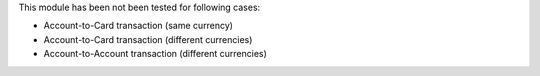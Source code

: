 This module has been not been tested for following cases:

* Account-to-Card transaction (same currency)
* Account-to-Card transaction (different currencies)
* Account-to-Account transaction (different currencies)
